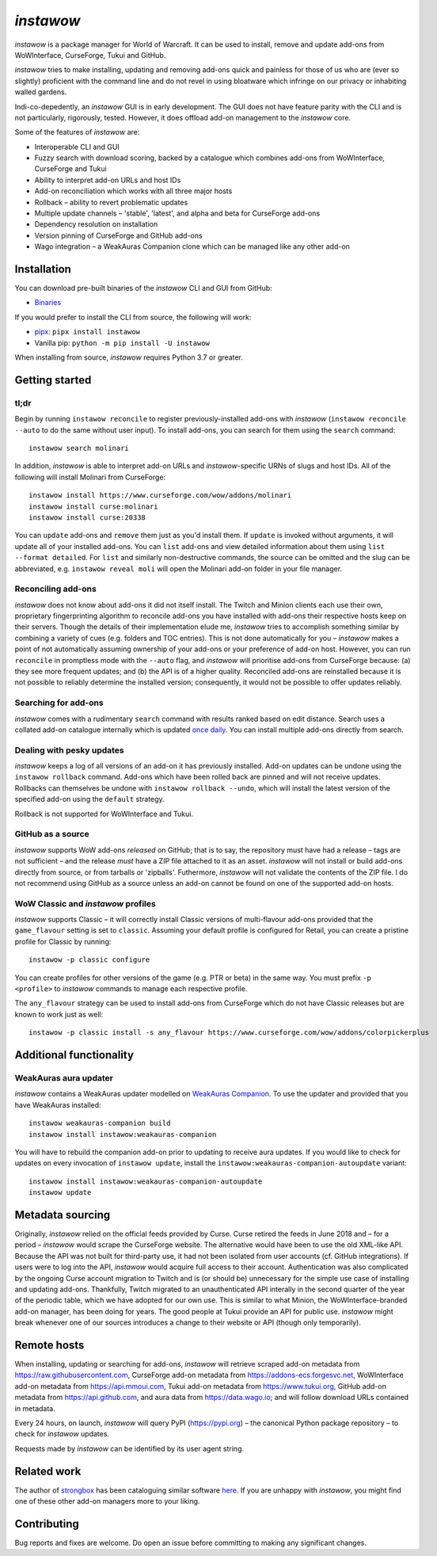 *instawow*
==========

.. image:: https://img.shields.io/matrix/wow-addon-management:matrix.org
   :target: https://matrix.to/#/#wow-addon-management:matrix.org?via=matrix.org
   :alt: Matrix channel


*instawow* is a package manager for World of Warcraft.
It can be used to install, remove and update add-ons from
WoWInterface, CurseForge, Tukui and GitHub.

*instawow* tries to make installing, updating and removing
add-ons quick and painless for those of us who are
(ever so slightly) proficient with the command line
and do not revel in using bloatware which infringe on our privacy
or inhabiting walled gardens.

Indi-co-depedently, an *instawow* GUI is in early development.
The GUI does not have feature parity with the CLI and is not particularly,
rigorously, tested.  However, it does offload add-on management to
the *instawow* core.

Some of the features of *instawow* are:

- Interoperable CLI and GUI
- Fuzzy search with download scoring, backed by a catalogue which
  combines add-ons from WoWInterface, CurseForge and Tukui
- Ability to interpret add-on URLs and host IDs
- Add-on reconciliation which works with all three major hosts
- Rollback – ability to revert problematic updates
- Multiple update channels – 'stable', 'latest', and alpha and beta
  for CurseForge add-ons
- Dependency resolution on installation
- Version pinning of CurseForge and GitHub add-ons
- Wago integration – a WeakAuras Companion clone which can be managed like
  any other add-on

.. figure:: https://asciinema.org/a/8m36ncAoyTmig4MXfQM8YjE6a.svg
   :alt: Asciicast demonstrating the operation of instawow
   :target: https://asciinema.org/a/8m36ncAoyTmig4MXfQM8YjE6a?autoplay=1
   :width: 640

.. figure:: https://raw.githubusercontent.com/layday/instawow/main/gui/screenshots/v0.6.0_640px.png
   :target: https://github.com/layday/instawow/releases/latest
   :alt: The instawow GUI's main window

Installation
------------

You can download pre-built binaries of the *instawow* CLI and GUI from GitHub:

- `Binaries <https://github.com/layday/instawow/releases/latest>`__

If you would prefer to install the CLI from source, the following will work:

- `pipx <https://github.com/pipxproject/pipx>`__:
  ``pipx install instawow``
- Vanilla pip:
  ``python -m pip install -U instawow``

When installing from source, *instawow* requires Python 3.7 or greater.

Getting started
---------------

tl;dr
~~~~~

Begin by running ``instawow reconcile``
to register previously-installed add-ons with *instawow*
(``instawow reconcile --auto`` to do the same without user input).
To install add-ons, you can search for them using the ``search`` command::

    instawow search molinari

In addition, *instawow* is able to interpret add-on URLs and *instawow*-specific
URNs of slugs and host IDs.
All of the following will install Molinari from CurseForge::

    instawow install https://www.curseforge.com/wow/addons/molinari
    instawow install curse:molinari
    instawow install curse:20338

You can ``update`` add-ons and ``remove`` them just as you'd install them.
If ``update`` is invoked without arguments, it will update all of your
installed add-ons.  You can ``list`` add-ons and view detailed information about
them using ``list --format detailed``.
For ``list`` and similarly non-destructive commands, the source can be omitted
and the slug can be abbreviated, e.g. ``instawow reveal moli``
will open the Molinari add-on folder in your file manager.

Reconciling add-ons
~~~~~~~~~~~~~~~~~~~

*instawow* does not know about add-ons it did not itself install.
The Twitch and Minion clients each use their own, proprietary
fingerprinting algorithm to reconcile add-ons you have installed with add-ons
their respective hosts keep on their servers.  Though the details of their implementation
elude me, *instawow* tries to accomplish something similar by combining a variety
of cues (e.g. folders and TOC entries).
This is not done automatically for you – *instawow* makes a point of
not automatically assuming ownership of your add-ons or your preference
of add-on host.
However, you can run ``reconcile`` in promptless mode with the ``--auto`` flag,
and *instawow* will prioritise add-ons from CurseForge because: (a) they
see more frequent updates; and (b) the API is of a higher quality.
Reconciled add-ons are reinstalled because it is not possible to reliably
determine the installed version; consequently, it would not be possible to offer
updates reliably.

Searching for add-ons
~~~~~~~~~~~~~~~~~~~~~

*instawow* comes with a rudimentary ``search`` command
with results ranked based on edit distance.
Search uses a collated add-on catalogue internally which is updated
`once daily <https://github.com/layday/instawow-data/tree/data>`__.
You can install multiple add-ons directly from search.

Dealing with pesky updates
~~~~~~~~~~~~~~~~~~~~~~~~~~

*instawow* keeps a log of all versions of an add-on it has previously
installed.
Add-on updates can be undone using the ``instawow rollback`` command.
Add-ons which have been rolled back are pinned and will not receive updates.
Rollbacks can themselves be undone with ``instawow rollback --undo``,
which will install the latest version of the specified add-on using
the ``default`` strategy.

Rollback is not supported for WoWInterface and Tukui.

GitHub as a source
~~~~~~~~~~~~~~~~~~

*instawow* supports WoW add-ons *released* on GitHub; that is to say,
the repository must have had a release
– tags are not sufficient – and the release *must*
have a ZIP file attached to it as an asset.
*instawow* will not install or build add-ons directly from
source, or from tarballs or 'zipballs'.
Futhermore, *instawow* will not validate the contents of the ZIP file.
I do not recommend using GitHub as a source unless an add-on cannot
be found on one of the supported add-on hosts.

WoW Classic and *instawow* profiles
~~~~~~~~~~~~~~~~~~~~~~~~~~~~~~~~~~~

*instawow* supports Classic – it will correctly install Classic versions
of multi-flavour add-ons provided that the ``game_flavour``
setting is set to ``classic``.
Assuming your default profile is configured for Retail,
you can create a pristine profile for Classic by running::

    instawow -p classic configure

You can create profiles for other versions of the game (e.g. PTR or beta)
in the same way.
You must prefix ``-p <profile>`` to *instawow* commands
to manage each respective profile.

The ``any_flavour`` strategy can be used to install add-ons from CurseForge
which do not have Classic releases but are known to work just as well::

    instawow -p classic install -s any_flavour https://www.curseforge.com/wow/addons/colorpickerplus


Additional functionality
------------------------

WeakAuras aura updater
~~~~~~~~~~~~~~~~~~~~~~

*instawow* contains a WeakAuras updater modelled on
`WeakAuras Companion <https://weakauras.wtf/>`__.  To use the updater
and provided that you have WeakAuras installed::

    instawow weakauras-companion build
    instawow install instawow:weakauras-companion

You will have to rebuild the companion add-on prior to updating
to receive aura updates.  If you would like to check for updates on
every invocation of ``instawow update``, install the
``instawow:weakauras-companion-autoupdate`` variant::

    instawow install instawow:weakauras-companion-autoupdate
    instawow update

Metadata sourcing
-----------------

Originally, *instawow* relied on the official feeds provided by Curse.
Curse retired the feeds in June 2018 and – for a period – *instawow* would
scrape the CurseForge website.  The alternative would have been to use the
old XML-like API.  Because the API was not built for third-party use, it had not been
isolated from user accounts (cf. GitHub integrations).
If users were to log into the API, *instawow* would acquire full
access to their account.  Authentication was also complicated
by the ongoing Curse account migration to Twitch and is (or should be)
unnecessary for the simple use case of installing and updating add-ons.
Thankfully, Twitch migrated to an unauthenticated
API interally in the second quarter of the year of the periodic table,
which we have adopted for our own use.
This is similar to what Minion, the WoWInterface-branded add-on manager, has been
doing for years.  The good people at Tukui provide an API for public use.
*instawow* might break whenever one of our sources introduces
a change to their website or API (though only temporarily).

Remote hosts
------------

When installing, updating or searching for add-ons, *instawow* will retrieve
scraped add-on metadata from https://raw.githubusercontent.com,
CurseForge add-on metadata from https://addons-ecs.forgesvc.net,
WoWInterface add-on metadata from https://api.mmoui.com,
Tukui add-on metadata from https://www.tukui.org,
GitHub add-on metadata from https://api.github.com,
and aura data from https://data.wago.io;
and will follow download URLs contained in metadata.

Every 24 hours, on launch, *instawow* will query PyPI (https://pypi.org) – the
canonical Python package repository – to check for *instawow* updates.

Requests made by *instawow* can be identified by its user agent string.

Related work
------------

The author of `strongbox <https://github.com/ogri-la/strongbox>`__ has been cataloguing similar software
`here <https://ogri-la.github.io/wow-addon-managers/>`__.  If you are unhappy
with *instawow*, you might find one of these other add-on managers more
to your liking.

Contributing
------------

Bug reports and fixes are welcome.  Do open an issue before committing to
making any significant changes.
